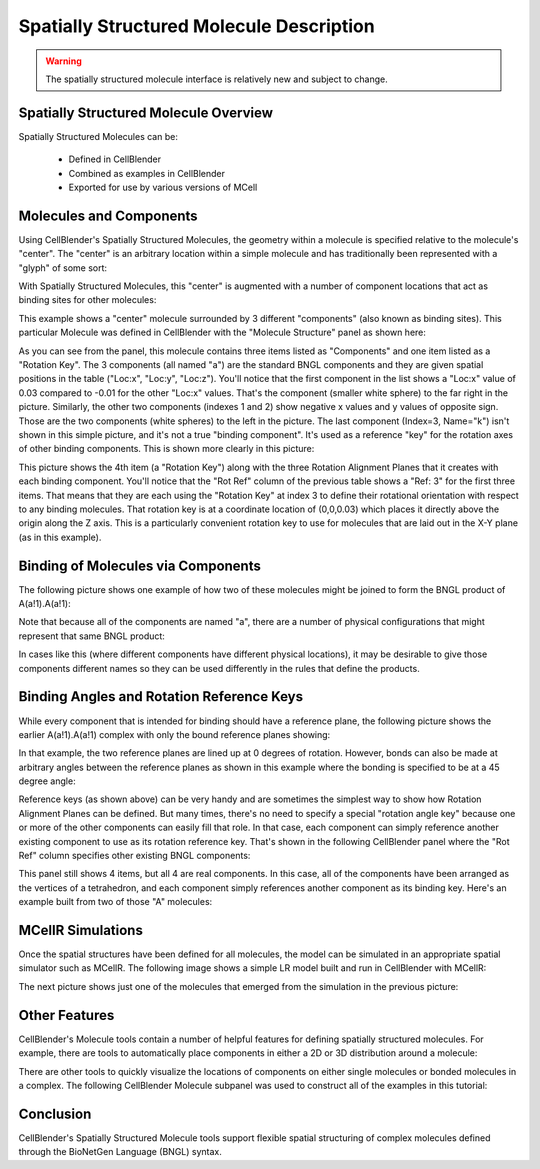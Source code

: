 .. _intro:


*********************************************
Spatially Structured Molecule Description
*********************************************

.. Git Repo SHA1 ID: 3520f8694d61c81424ff15ff9e7a432e42f0623f

.. warning::

   The spatially structured molecule interface is relatively new and subject to change.


Spatially Structured Molecule Overview
---------------------------------------------

Spatially Structured Molecules can be:

    * Defined in CellBlender
    * Combined as examples in CellBlender
    * Exported for use by various versions of MCell

.. image:: ./images/MoleculesComponentsKeyPlanes.png


Molecules and Components
---------------------------------------------

Using CellBlender's Spatially Structured Molecules, the geometry within
a molecule is specified relative to the molecule's "center". The "center"
is an arbitrary location within a simple molecule and has traditionally
been represented with a "glyph" of some sort:

.. image:: ./images/SingleUnstructuredMolecule.png

With Spatially Structured Molecules, this "center" is augmented with a
number of component locations that act as binding sites for other molecules:

.. image:: ./images/SingleStructuredMolecule.png

This example shows a "center" molecule surrounded by 3 different
"components" (also known as binding sites). This particular Molecule was
defined in CellBlender with the "Molecule Structure" panel as shown here:

.. image:: ./images/SingleStructuredMoleculePanelKeyed.png

As you can see from the panel, this molecule contains three items listed as
"Components" and one item listed as a "Rotation Key". The 3 components (all
named "a") are the standard BNGL components and they are given spatial positions
in the table ("Loc:x", "Loc:y", "Loc:z"). You'll notice that the first component
in the list shows a "Loc:x" value of 0.03 compared to -0.01 for the other "Loc:x"
values. That's the component (smaller white sphere) to the far right in the picture.
Similarly, the other two components (indexes 1 and 2) show negative x values and y
values of opposite sign. Those are the two components (white spheres) to the left
in the picture. The last component (Index=3, Name="k") isn't shown in this simple
picture, and it's not a true "binding component". It's used as a reference "key"
for the rotation axes of other binding components. This is shown more clearly in
this picture:

.. image:: ./images/SingleStructuredMoleculeKey.png

This picture shows the 4th item (a "Rotation Key") along with the three Rotation Alignment
Planes that it creates with each binding component. You'll notice that the "Rot Ref" column
of the previous table shows a "Ref: 3" for the first three items. That means that they are
each using the "Rotation Key" at index 3 to define their rotational orientation with respect
to any binding molecules. That rotation key is at a coordinate location of (0,0,0.03) which
places it directly above the origin along the Z axis. This is a particularly convenient rotation
key to use for molecules that are laid out in the X-Y plane (as in this example).

Binding of Molecules via Components
---------------------------------------------

The following picture shows one example of how two of these molecules might be joined to form
the BNGL product of A(a!1).A(a!1):

.. image:: ./images/SimpleBindingA_A_0.png

Note that because all of the components are named "a", there are a number of physical
configurations that might represent that same BNGL product:

.. image:: ./images/SimpleBindingA_A_0_alternates.png

In cases like this (where different components have different physical locations), it may
be desirable to give those components different names so they can be used differently in the
rules that define the products.


Binding Angles and Rotation Reference Keys
---------------------------------------------

While every component that is intended for binding should have a reference plane, the following
picture shows the earlier A(a!1).A(a!1) complex with only the bound reference planes showing:

.. image:: ./images/SimpleBindingA_A_Ref0.png

In that example, the two reference planes are lined up at 0 degrees of rotation. However,
bonds can also be made at arbitrary angles between the reference planes as shown in this
example where the bonding is specified to be at a 45 degree angle:

.. image:: ./images/SimpleBindingA_A_Ref45.png

Reference keys (as shown above) can be very handy and are sometimes the simplest
way to show how Rotation Alignment Planes can be defined. But many times, there's
no need to specify a special "rotation angle key" because one or more of the other
components can easily fill that role. In that case, each component can simply
reference another existing component to use as its rotation reference key. That's
shown in the following CellBlender panel where the "Rot Ref" column specifies other
existing BNGL components:

.. image:: ./images/SingleStructuredMoleculePanelNotKeyed.png

This panel still shows 4 items, but all 4 are real components. In this case, all of the
components have been arranged as the vertices of a tetrahedron, and each component simply
references another component as its binding key. Here's an example built from two of those
"A" molecules:

.. image:: ./images/Component_Binding_Tet_to_Tet_Ref0.png


MCellR Simulations
---------------------------------------------

Once the spatial structures have been defined for all molecules, the model can be simulated
in an appropriate spatial simulator such as MCellR. The following image shows a simple LR model
built and run in CellBlender with MCellR:
  
.. image:: ./images/lr_sim_frames.gif

The next picture shows just one of the molecules that emerged from the simulation in the
previous picture:

.. image:: ./images/lr_mol_frames.gif



Other Features
---------------------------------------------

CellBlender's Molecule tools contain a number of helpful features for defining spatially
structured molecules. For example, there are tools to automatically place components in
either a 2D or 3D distribution around a molecule:

.. image:: ./images/Automated_2D_3D.png

There are other tools to quickly visualize the locations of components on either single
molecules or bonded molecules in a complex. The following CellBlender Molecule subpanel
was used to construct all of the examples in this tutorial:

.. image:: ./images/Molecule_Structure_Tool.png


Conclusion
---------------------------------------------

CellBlender's Spatially Structured Molecule tools support flexible spatial structuring
of complex molecules defined through the BioNetGen Language (BNGL) syntax.
